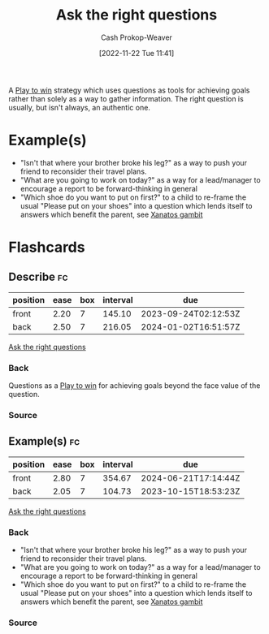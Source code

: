 :PROPERTIES:
:ID:       162ff5b9-ad28-45b4-9ffb-4dd5f00e2c09
:LAST_MODIFIED: [2023-07-02 Sun 18:19]
:END:
#+title: Ask the right questions
#+hugo_custom_front_matter: :slug "162ff5b9-ad28-45b4-9ffb-4dd5f00e2c09"
#+author: Cash Prokop-Weaver
#+date: [2022-11-22 Tue 11:41]
#+filetags: :concept:

A [[id:4398317e-6aa1-4dd4-b2a5-6334256ca2cc][Play to win]] strategy which uses questions as tools for achieving goals rather than solely as a way to gather information. The right question is usually, but isn't always, an authentic one.

* Example(s)

- "Isn't that where your brother broke his leg?" as a way to push your friend to reconsider their travel plans.
- "What are you going to work on today?" as a way for a lead/manager to encourage a report to be forward-thinking in general
- "Which shoe do you want to put on first?" to a child to re-frame the usual "Please put on your shoes" into a question which lends itself to answers which benefit the parent, see [[id:8710324a-ceda-4590-86ee-ad11c3eb36b9][Xanatos gambit]]

* Flashcards
** Describe :fc:
:PROPERTIES:
:CREATED: [2022-11-22 Tue 11:48]
:FC_CREATED: 2022-11-22T19:49:38Z
:FC_TYPE:  double
:ID:       a03629dc-916a-4764-8fbf-a4d4b33cf52d
:END:
:REVIEW_DATA:
| position | ease | box | interval | due                  |
|----------+------+-----+----------+----------------------|
| front    | 2.20 |   7 |   145.10 | 2023-09-24T02:12:53Z |
| back     | 2.50 |   7 |   216.05 | 2024-01-02T16:51:57Z |
:END:

[[id:162ff5b9-ad28-45b4-9ffb-4dd5f00e2c09][Ask the right questions]]

*** Back
Questions as a [[id:4398317e-6aa1-4dd4-b2a5-6334256ca2cc][Play to win]] for achieving goals beyond the face value of the question.
*** Source
#+print_bibliography:
** Example(s) :fc:
:PROPERTIES:
:CREATED: [2022-11-22 Tue 11:49]
:FC_CREATED: 2022-11-22T19:50:07Z
:FC_TYPE:  double
:ID:       9f53ada2-53e1-49cb-9808-a167b368446e
:END:
:REVIEW_DATA:
| position | ease | box | interval | due                  |
|----------+------+-----+----------+----------------------|
| front    | 2.80 |   7 |   354.67 | 2024-06-21T17:14:44Z |
| back     | 2.05 |   7 |   104.73 | 2023-10-15T18:53:23Z |
:END:

[[id:162ff5b9-ad28-45b4-9ffb-4dd5f00e2c09][Ask the right questions]]

*** Back
- "Isn't that where your brother broke his leg?" as a way to push your friend to reconsider their travel plans.
- "What are you going to work on today?" as a way for a lead/manager to encourage a report to be forward-thinking in general
- "Which shoe do you want to put on first?" to a child to re-frame the usual "Please put on your shoes" into a question which lends itself to answers which benefit the parent, see [[id:8710324a-ceda-4590-86ee-ad11c3eb36b9][Xanatos gambit]]
*** Source
